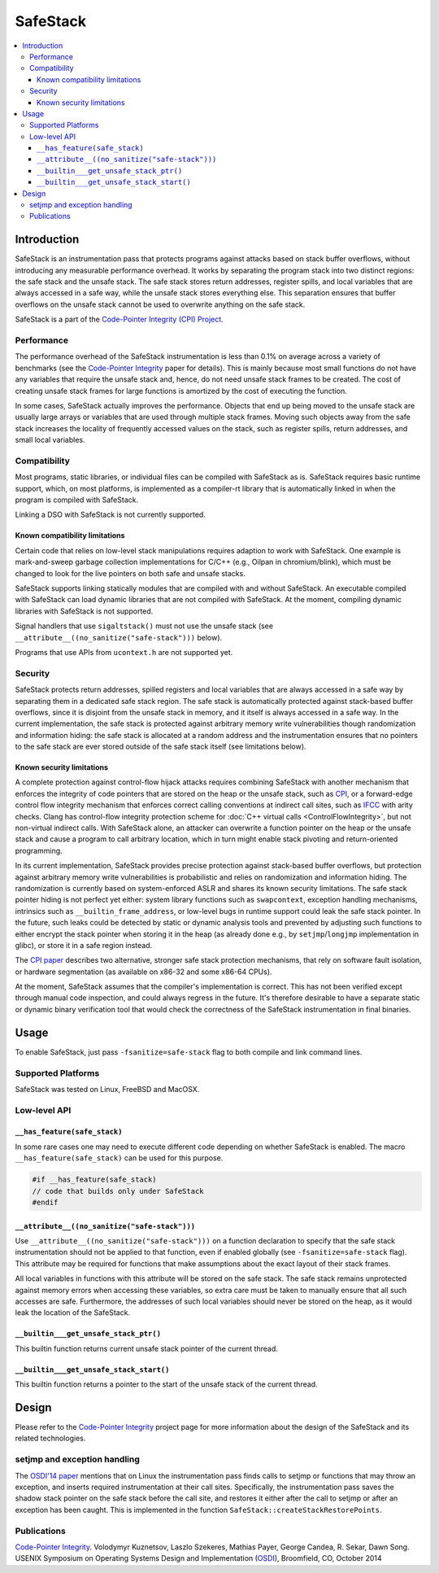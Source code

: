 =========
SafeStack
=========

.. contents::
   :local:

Introduction
============

SafeStack is an instrumentation pass that protects programs against attacks
based on stack buffer overflows, without introducing any measurable performance
overhead. It works by separating the program stack into two distinct regions:
the safe stack and the unsafe stack. The safe stack stores return addresses,
register spills, and local variables that are always accessed in a safe way,
while the unsafe stack stores everything else. This separation ensures that
buffer overflows on the unsafe stack cannot be used to overwrite anything
on the safe stack.

SafeStack is a part of the `Code-Pointer Integrity (CPI) Project
<http://dslab.epfl.ch/proj/cpi/>`_.

Performance
-----------

The performance overhead of the SafeStack instrumentation is less than 0.1% on
average across a variety of benchmarks (see the `Code-Pointer Integrity
<http://dslab.epfl.ch/pubs/cpi.pdf>`__ paper for details). This is mainly
because most small functions do not have any variables that require the unsafe
stack and, hence, do not need unsafe stack frames to be created. The cost of
creating unsafe stack frames for large functions is amortized by the cost of
executing the function.

In some cases, SafeStack actually improves the performance. Objects that end up
being moved to the unsafe stack are usually large arrays or variables that are
used through multiple stack frames. Moving such objects away from the safe
stack increases the locality of frequently accessed values on the stack, such
as register spills, return addresses, and small local variables.

Compatibility
-------------

Most programs, static libraries, or individual files can be compiled
with SafeStack as is. SafeStack requires basic runtime support, which, on most
platforms, is implemented as a compiler-rt library that is automatically linked
in when the program is compiled with SafeStack.

Linking a DSO with SafeStack is not currently supported.

Known compatibility limitations
~~~~~~~~~~~~~~~~~~~~~~~~~~~~~~~

Certain code that relies on low-level stack manipulations requires adaption to
work with SafeStack. One example is mark-and-sweep garbage collection
implementations for C/C++ (e.g., Oilpan in chromium/blink), which must be
changed to look for the live pointers on both safe and unsafe stacks.

SafeStack supports linking statically modules that are compiled with and
without SafeStack. An executable compiled with SafeStack can load dynamic
libraries that are not compiled with SafeStack. At the moment, compiling
dynamic libraries with SafeStack is not supported.

Signal handlers that use ``sigaltstack()`` must not use the unsafe stack (see
``__attribute__((no_sanitize("safe-stack")))`` below).

Programs that use APIs from ``ucontext.h`` are not supported yet.

Security
--------

SafeStack protects return addresses, spilled registers and local variables that
are always accessed in a safe way by separating them in a dedicated safe stack
region. The safe stack is automatically protected against stack-based buffer
overflows, since it is disjoint from the unsafe stack in memory, and it itself
is always accessed in a safe way. In the current implementation, the safe stack
is protected against arbitrary memory write vulnerabilities though
randomization and information hiding: the safe stack is allocated at a random
address and the instrumentation ensures that no pointers to the safe stack are
ever stored outside of the safe stack itself (see limitations below).

Known security limitations
~~~~~~~~~~~~~~~~~~~~~~~~~~

A complete protection against control-flow hijack attacks requires combining
SafeStack with another mechanism that enforces the integrity of code pointers
that are stored on the heap or the unsafe stack, such as `CPI
<http://dslab.epfl.ch/proj/cpi/>`_, or a forward-edge control flow integrity
mechanism that enforces correct calling conventions at indirect call sites,
such as `IFCC <http://research.google.com/pubs/archive/42808.pdf>`_ with arity
checks. Clang has control-flow integrity protection scheme for :doc:`C++ virtual
calls <ControlFlowIntegrity>`, but not non-virtual indirect calls. With
SafeStack alone, an attacker can overwrite a function pointer on the heap or
the unsafe stack and cause a program to call arbitrary location, which in turn
might enable stack pivoting and return-oriented programming.

In its current implementation, SafeStack provides precise protection against
stack-based buffer overflows, but protection against arbitrary memory write
vulnerabilities is probabilistic and relies on randomization and information
hiding. The randomization is currently based on system-enforced ASLR and shares
its known security limitations. The safe stack pointer hiding is not perfect
yet either: system library functions such as ``swapcontext``, exception
handling mechanisms, intrinsics such as ``__builtin_frame_address``, or
low-level bugs in runtime support could leak the safe stack pointer. In the
future, such leaks could be detected by static or dynamic analysis tools and
prevented by adjusting such functions to either encrypt the stack pointer when
storing it in the heap (as already done e.g., by ``setjmp``/``longjmp``
implementation in glibc), or store it in a safe region instead.

The `CPI paper <http://dslab.epfl.ch/pubs/cpi.pdf>`_ describes two alternative,
stronger safe stack protection mechanisms, that rely on software fault
isolation, or hardware segmentation (as available on x86-32 and some x86-64
CPUs).

At the moment, SafeStack assumes that the compiler's implementation is correct.
This has not been verified except through manual code inspection, and could
always regress in the future. It's therefore desirable to have a separate
static or dynamic binary verification tool that would check the correctness of
the SafeStack instrumentation in final binaries.

Usage
=====

To enable SafeStack, just pass ``-fsanitize=safe-stack`` flag to both compile
and link command lines.

Supported Platforms
-------------------

SafeStack was tested on Linux, FreeBSD and MacOSX.

Low-level API
-------------

``__has_feature(safe_stack)``
~~~~~~~~~~~~~~~~~~~~~~~~~~~~~

In some rare cases one may need to execute different code depending on
whether SafeStack is enabled. The macro ``__has_feature(safe_stack)`` can
be used for this purpose.

.. code-block:: c

    #if __has_feature(safe_stack)
    // code that builds only under SafeStack
    #endif

``__attribute__((no_sanitize("safe-stack")))``
~~~~~~~~~~~~~~~~~~~~~~~~~~~~~~~~~~~~~~~~~~~~~~

Use ``__attribute__((no_sanitize("safe-stack")))`` on a function declaration
to specify that the safe stack instrumentation should not be applied to that
function, even if enabled globally (see ``-fsanitize=safe-stack`` flag). This
attribute may be required for functions that make assumptions about the
exact layout of their stack frames.

All local variables in functions with this attribute will be stored on the safe
stack. The safe stack remains unprotected against memory errors when accessing
these variables, so extra care must be taken to manually ensure that all such
accesses are safe. Furthermore, the addresses of such local variables should
never be stored on the heap, as it would leak the location of the SafeStack.

``__builtin___get_unsafe_stack_ptr()``
~~~~~~~~~~~~~~~~~~~~~~~~~~~~~~~~~~~~~~

This builtin function returns current unsafe stack pointer of the current
thread.

``__builtin___get_unsafe_stack_start()``
~~~~~~~~~~~~~~~~~~~~~~~~~~~~~~~~~~~~~~~~

This builtin function returns a pointer to the start of the unsafe stack of the
current thread.

Design
======

Please refer to the `Code-Pointer Integrity <http://dslab.epfl.ch/proj/cpi/>`__
project page for more information about the design of the SafeStack and its
related technologies.

setjmp and exception handling
-----------------------------

The `OSDI'14 paper <http://dslab.epfl.ch/pubs/cpi.pdf>`_ mentions that
on Linux the instrumentation pass finds calls to setjmp or functions that
may throw an exception, and inserts required instrumentation at their call
sites. Specifically, the instrumentation pass saves the shadow stack pointer
on the safe stack before the call site, and restores it either after the
call to setjmp or after an exception has been caught. This is implemented
in the function ``SafeStack::createStackRestorePoints``.

Publications
------------

`Code-Pointer Integrity <http://dslab.epfl.ch/pubs/cpi.pdf>`__.
Volodymyr Kuznetsov, Laszlo Szekeres, Mathias Payer, George Candea, R. Sekar, Dawn Song.
USENIX Symposium on Operating Systems Design and Implementation
(`OSDI <https://www.usenix.org/conference/osdi14>`_), Broomfield, CO, October 2014
